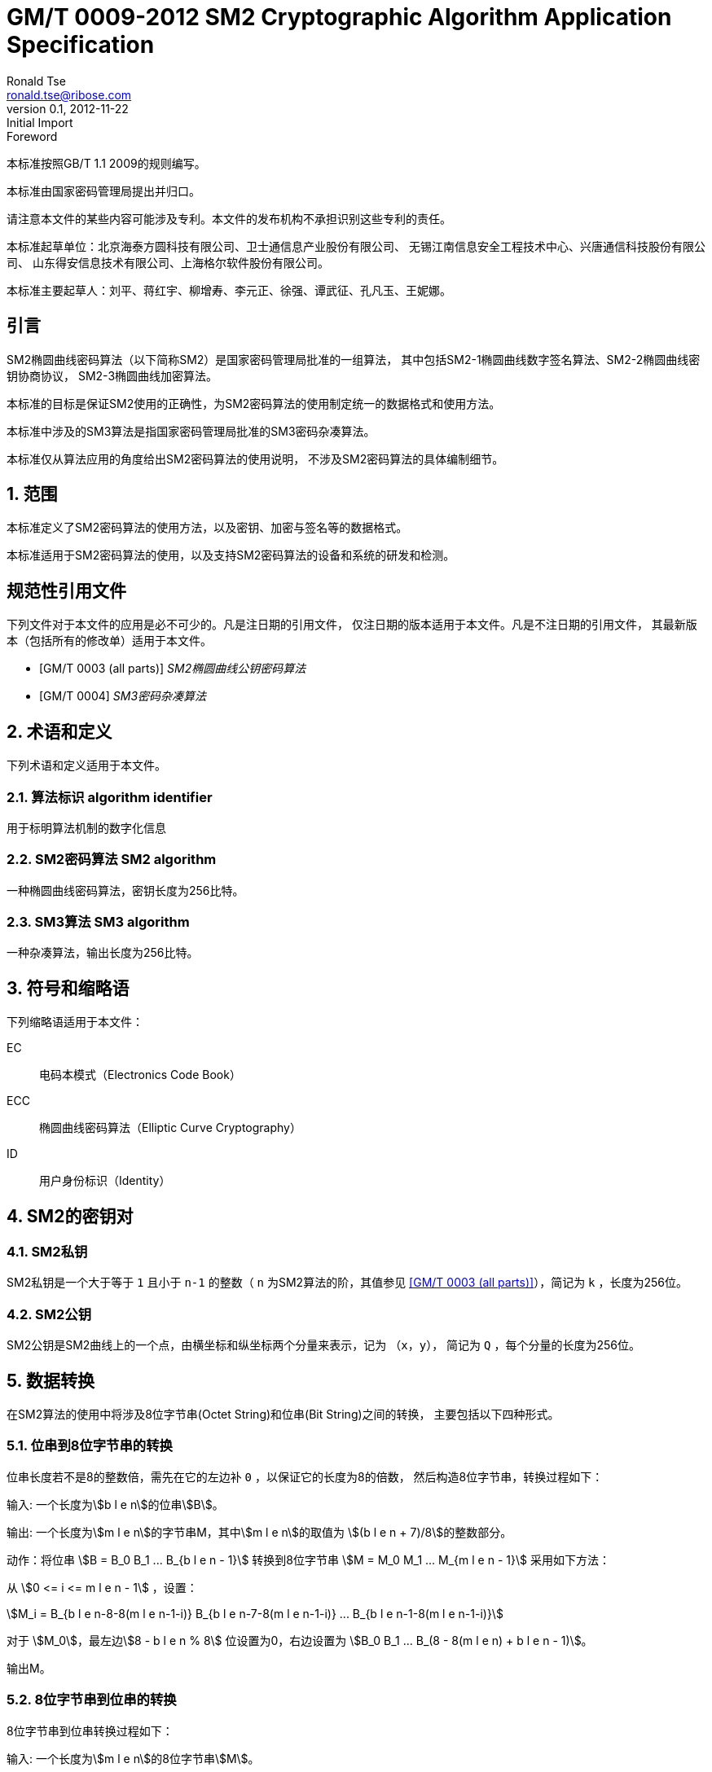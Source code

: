= GM/T 0009-2012 SM2 Cryptographic Algorithm Application Specification
Ronald Tse <ronald.tse@ribose.com>
v0.1, February 9, 2018: Initial Import
:docnumber: 0009
:edition: 1
:revdate: 2012-11-22
:copyright-year: 2012
:language: zh
:script: Hans
:title-main-zh: SM2密码算法使用规范
:title-main-en: SM2 cryptography algorithm application specification
:published-date: 2012-11-22
:activated-date: 2012-11-22
:technical-committee-number: 260
:technical-committee-type: technical
:technical-committee: State Cryptographic Administration of China
:technical-committee-zh: 国家密码管理局
:library-ics: 35.040
:library-L: 80
:scope: sector
:prefix: GM
:mandate: recommended
:stem:

:sectnums!:

//.前言
.Foreword

本标准按照GB/T 1.1 2009的规则编写。
//This standard is authored in accordance with GB/T 1.1-2009.

本标准由{technical-committee-zh}提出并归口。
//This standard is proposed by the State Cryptographic Administration of China.
//This standard is managed by the National Information Security Standardization
//Technical Committee (SAC/TC 260).

请注意本文件的某些内容可能涉及专利。本文件的发布机构不承担识别这些专利的责任。
//Please note that some of this document involve patents. The publishers of this
//document do not bear responsibility of identifying these patents.

// XXX: Did not add the drafters orgs to metadata since it's not yet ready.
本标准起草单位：北京海泰方圆科技有限公司、卫士通信息产业股份有限公司、
无锡江南信息安全工程技术中心、兴唐通信科技股份有限公司、
山东得安信息技术有限公司、上海格尔软件股份有限公司。

////
This standard was drafted by these organizations:

* Beijing Haitai Fangyuan Technology Co., Ltd.
* Westone Information Industry Inc.
* Wuxi Jiangnan Information Technology Co., Ltd., Security Engineering Technology Center
* Xingtang Telecommunications Technology Co., Ltd
* Shanghai Koal Software Co.
* Shandong Dean Information Technology Co., Ltd
////


// XXX: Did not add the drafters persons to metadata since it's not yet ready.
本标准主要起草人：刘平、蒋红宇、柳增寿、李元正、徐强、谭武征、孔凡玉、王妮娜。
////
The main drafters of this standard include:

* Liu Ping
* Jiang Hongyu
* Liu Zengshou
* Li Yuanzheng
* Xu Qiang
* Tan Wuzheng
* Kongfan Yu
* Wang Nina
////

:sectnums!:
[[introduction]]
[heading=introduction]
== 引言
//== Introduction

SM2椭圆曲线密码算法（以下简称SM2）是国家密码管理局批准的一组算法，
其中包括SM2-1椭圆曲线数字签名算法、SM2-2椭圆曲线密钥协商协议，
SM2-3椭圆曲线加密算法。

////
The SM2 Elliptic Curve Cryptographic Algorithm (SM2) is a set of algorithms
approved by the State Cryptographic Administration. It includes the SM2-1
Elliptic Curve Digital Signature Algorithm, the SM2-2 Elliptic Curve Key
Exchange Protocol, and the SM2-3 Elliptic Curve Public-Key Encryption
algorithm.
////

本标准的目标是保证SM2使用的正确性，为SM2密码算法的使用制定统一的数据格式和使用方法。

////
The purpose of this standard is to ensure correctness of the usage of the SM2
cryptographic algorithms, through the standardization of a uniform data format
and method of use.
////

本标准中涉及的SM3算法是指国家密码管理局批准的SM3密码杂凑算法。
////
The SM3 algorithm specified in this standard refers to the SM3 Cryptographic
Hash Algorithm approved by the State Cryptographic Administration.
////

本标准仅从算法应用的角度给出SM2密码算法的使用说明，
不涉及SM2密码算法的具体编制细节。
////
This standard is intended to only provide instructions on the application of
the SM2 cryptographic algorithms, and does not provide details on their actual
calculations.
////

:sectnums:
[[scope]]
[heading=scope]
== 范围
//== Scope

本标准定义了SM2密码算法的使用方法，以及密钥、加密与签名等的数据格式。
////
This standard defines the usage methods of the SM2 cryptographic algorithm, as
well as data formats for secret key, encryption and signature data.
////

本标准适用于SM2密码算法的使用，以及支持SM2密码算法的设备和系统的研发和检测。
////
This standard is applicable to the usage of the SM2 cryptographic algorithm,
and to the development and testing of devices and systems that support the
SM2 cryptographic algorithm.
////

[bibliography]
== 规范性引用文件
//== Normative References

下列文件对于本文件的应用是必不可少的。凡是注日期的引用文件，
仅注日期的版本适用于本文件。凡是不注日期的引用文件，
其最新版本（包括所有的修改单）适用于本文件。

////
The following documents are necessary for the application of this document. For
referenced documents that are dated, only the dated document applies to this
document. For referenced documents that are undated, the latest version
(including all errata) applies to this document.
////

* [[[GMT0003,GM/T 0003 (all parts)]]] _SM2椭圆曲线公钥密码算法_
* [[[GMT0004,GM/T 0004]]] _SM3密码杂凑算法_

////
* <<GMT0003>> (all parts) SM2 Elliptic Curve Cryptography Public Key Algorithm
* <<GMT0004>> SM3 Cryptographic Hash Algorithm
////

[[terms]]
[heading=Terms and definitions]
== 术语和定义
//== Terms And Definitions

下列术语和定义适用于本文件。

//The following terms and definitions apply to this document.

=== [zh]#算法标识# [en]#algorithm identifier#

用于标明算法机制的数字化信息

////
algorithm identifier::
  used to identify the algorithm that generated a digital message
////

=== [zh]#SM2密码算法# [en]#SM2 algorithm#

一种椭圆曲线密码算法，密钥长度为256比特。

////
SM2 algorithm::
  an elliptic curve cryptographic algorithm, with a 256-bit long secret key.
////

=== [zh]#SM3算法# [en]#SM3 algorithm#

一种杂凑算法，输出长度为256比特。

////
SM3 algorithm::
  a hash algorithm with an output length of 256 bits.
////


== 符号和缩略语

下列缩略语适用于本文件：

EC::
  电码本模式（Electronics Code Book）

ECC::
  椭圆曲线密码算法（Elliptic Curve Cryptography）

ID::
  用户身份标识（Identity）


////
The following abbreviations are applicable to this document:

EC::
  Electronic Code Book mode

ECC::
  Elliptic Curve Cryptography

ID::
  User identification

////

== SM2的密钥对
//== SM2 Key Pairs

=== SM2私钥

SM2私钥是一个大于等于 `1` 且小于 `n-1` 的整数（ `n` 为SM2算法的阶，其值参见
<<GMT0003>>），简记为 `k` ，长度为256位。

////
=== SM2 Private Key

The SM2 Private Key is a whole number larger than `1` but less than `(n-1)` (`n` is
the number of rounds of the SM2 algorithm, refer to <<GMT0003>> for its
value).  It is abbreviated as `k`, with a length of 256 bits.
////

=== SM2公钥

SM2公钥是SM2曲线上的一个点，由横坐标和纵坐标两个分量来表示，记为 `（x，y）`，
简记为 `Q` ，每个分量的长度为256位。


////
=== SM2 Public Key

The SM2 Public Key is a point on the SM2 Curve, represented by its x- and
y-coordinates as `(x, y)`, abbreviated as `Q`, with each coordinate of length
256 bits.
////


== 数据转换
//== Data Conversion

在SM2算法的使用中将涉及8位字节串(Octet String)和位串(Bit String)之间的转换，
主要包括以下四种形式。

////
In SM2 calculations these 4 mechanisms are used to convert between Octet
Strings and Bit Strings.
////


=== 位串到8位字节串的转换
//=== Bit String to Octet String Conversion

位串长度若不是8的整数倍，需先在它的左边补 `0` ，以保证它的长度为8的倍数，
然后构造8位字节串，转换过程如下：
//If the bit string length is not a multiple of 8, add `0` to its left to ensure
//the length is divisible by 8. Then create an octet string as below.

输入: 一个长度为stem:[b l e n]的位串stem:[B]。
//INPUT: Bit String stem:[B] of length stem:[b l e n]

输出: 一个长度为stem:[m l e n]的字节串M，其中stem:[m l e n]的取值为
stem:[(b l e n + 7)/8]的整数部分。
//OUTPUT: Octet String stem:[M] of length stem:[m l e n], stem:[m l e n] is the
//whole number portion of stem:[(b l e n + 7)/8].

动作：将位串 stem:[B = B_0 B_1 ... B_{b l e n - 1}] 转换到8位字节串
stem:[M = M_0 M_1 ... M_{m l e n - 1}] 采用如下方法：
//STEPS: Converting bit string stem:[B = B_0 B_1 ... B_{b l e n - 1}] to octet
//string stem:[M = M_0 M_1 ... M_{m l e n - 1}]:

从 stem:[0 <= i <= m l e n - 1] ，设置：
//From stem:[0 <= i <= m l e n - 1], set:

[stem]
++++
M_i = B_{b l e n-8-8(m l e n-1-i)} B_{b l e n-7-8(m l e n-1-i)} ... B_{b l e n-1-8(m l e n-1-i)}
++++

对于 stem:[M_0]，最左边stem:[8 - b l e n % 8] 位设置为0，右边设置为
stem:[B_0 B_1 … B_(8 - 8(m l e n) + b l e n - 1)]。
//For stem:[M_0], the leftmost stem:[8 - b l e n % 8] position should be set to
//stem:[0], the right of it is stem:[B_0 B_1 … B_(8 - 8(m l e n) + b l e n - 1)]

输出M。
//OUTPUT stem:[M].


=== 8位字节串到位串的转换
//=== Octet String to Bit String Conversion

8位字节串到位串转换过程如下：
//Octet String to Bit String Conversion as follows:

输入: 一个长度为stem:[m l e n]的8位字节串stem:[M]。
//INPUT: Octet String stem:[M] of length stem:[m l e n]

输出: 一个长度为stem:[b l e n = (8 times m l e n)]的位串stem:[B]。
//OUTPUT: Octet String stem:[B] of length stem:[b l e n = (8 times m l e n)]

动作：将8位字节串 stem:[M = M_0 M_1 … M_(m l e n-1)] 转换到位串
stem:[B = B_0 B_1 … B_(b l e n-1)] 采用如下方法：
//STEPS: Converting octet string stem:[M = M_0 M_1 … M_(m l e n-1)] to bit string
//stem:[B = B_0 B_1 … B_(b l e n-1)]

从stem:[0 <= i <= m l e n-1]，设置：
//From stem:[0 <= i <= m l e n-1], set:

[stem]
++++
B_(8i) B_(8i+1) … B_(8i+7) = M_i
++++

输出B。
//OUTPUT stem:[B].


=== 整数到8位字节串的转换
//=== Integer to Octet String Conversion

一个整数转换为8位字节串，基本方法是将其先使用二进制表达，
然后把结果位串再转换为8位字节串。以下是转换流程：
//Converting an integer into an octet string, the basic method is to first
//represent the integer in binary, and the output the bit string as an octet
//string. This is the conversion flow:

输入: 一个非负整数stem:[x]，期望的8位字节串长度stem:[m l e n]。基本限制为：
stem:[2^(8 (m l e n)) > x]

//INPUT: A non-negative stem:[x]; expected octet string length stem:[m l e n].
//Where stem:[2^(8 (m l e n)) > x]

输出: 一个长度为stem:[m l e n]的8位字节串stem:[M]。
//OUTPUT: Octet string stem:[M] of length stem:[m l e n]

动作: 将基于stem:[2^8 = 256] 的stem:[x] 值
stem:[x =
x_{m l e n-1}2^(8(m l e n-1)) +
x_{m l e n-2}2^(8(m l e n-2)) +
... x_{1}2^8 + x_0]
转换为一个8位字节串
stem:[M = M_{0}M_{1} … M_{m l e n-1}]采用如下方法：

////
STEPS: Convert a number stem:[x] based on stem:[2^8 = 256],
stem:[x =
x_{m l e n-1}2^(8(m l e n-1)) +
x_{m l e n-2}2^(8(m l e n-2)) +
... x_{1}2^8 + x_0] into stem:[M = M_{0}M_{1} … M_{m l e n-1}]
requires the following method:
////

从stem:[0 <= i <= m l e n–1]，设置：
//Given stem:[0 <= i <= m l e n–1], set:

[stem]
++++
M_{i} = x_{m l e n-1-i}
++++

输出stem:[M]。
//OUTPUT: stem:[M]


=== 8位字节串到整数的转换
//=== Octet String to Whole Number Conversion

可以简单地把8位字节串看成以256为基表示的整数，转换过程如下：
//It is simple to convert an Octet String into a Base 256 whole number.
//Conversion method below:

输入：一个长度stem:[m l e n]的8位字节串stem:[M]。
//INPUT: Octet String stem:[M] of length stem:[m l e n]

输出：一个整数x。
//OUTPUT: Whole number stem:[x]

动作：将一个8位字节串stem:[M = M_0 M_1 … M_{m l e n-1}]
转换为整数stem:[x]方法如下：
//STEPS: Convert stem:[M = M_0 M_1 … M_{m l e n-1}] into whole number stem:[x]
//according to the following actions:

将stem:[M_i] 看作stem:[[0~255]]中的一个整数
//stem:[M_i] is like a whole number within stem:[[0~255]]
　　　　
[stem]
++++
x = sum_{i=0}^{m l e n-1} 2^{8(m l e n-1-i)} M_i
++++

输出stem:[x]。
//Output stem:[x].


== 数据格式
//== Data Format

=== 密钥数据格式
//=== Secret Key Data Format

SM2算法私钥数据格式的ASN.1定义为：
//SM2 secret key data format as described in ASN.1 is:

[source]
----
SM2PrivateKey ::= INTEGER
----

SM2算法公钥数据格式的ASN.1定义为：
//SM2 public key data format as described in ASN.1 is:

[source]
----
SM2PublicKey ::= BIT STRING
----

`SM2PublicKey` 为 `BIT STRING` 类型，内容为 `04 | X | Y`，
其中， `X` 和 `Y` 分别标识公钥的 `x` 分量和 `y` 分量，
其长度各为256位。
//`SM2PublicKey` is of type `BIT STRING`, content is `04 | X | Y`, within that,
//`X` and `Y` specifies the x- and y-coordinates of the public key, each of
//256-bits long.

=== 加密数据格式
//=== Encrypted Data Format

SM2算法加密后的数据格式的ASN.1定义为：
//SM2 encrypted data format as described in ASN.1 is:

[source]
----
SM2Cipher ::= SEQENCE{
  XCoordinate     INTEGER,                -- x 分量
  YCoordinate     INTEGER,                -- y 分量
  HASH            OCTET STRING SIZE(32),  -- 杂凑值
  CipherText      OCTET STRING            -- 密文
}
----

////
[source]
----
SM2Cipher ::= SEQENCE{
  XCoordinate     INTEGER,                -- x-coordinate
  YCoordinate     INTEGER,                -- y-coordinate
  HASH            OCTET STRING SIZE(32),  -- hash value
  CipherText      OCTET STRING            -- ciphertext
}
----
////

其中，`HASH`为使用SM3算法对明文数据运算得到的杂凑值，其长度固定为256位。
`CipherText`是与明文等长的密文。

//`HASH` is the hash value calculated from SM3, with a fixed bit length of
//256-bits. `CipherText` is of same length as its plaintext.

=== 签名数据格式
//=== Signature Data Format

SM2算法签名数据格式的ASN.1定义为：
//SM2 signature data format as described in ASN.1 is:

[source]
----
SM2Signature ::= SEQUENCE{
  R   INTEGER,  -- 签名值的第一部分
  S   INTEGER   -- 签名值的第二部分
}
----

////
[source]
----
SM2Signature ::= SEQUENCE{
  R   INTEGER,  -- first portion of signature
  S   INTEGER   -- second portion of signature
}
----
////

`R` 和 `S` 的长度各为256位。
//`R` and `S` are of 256 bits long.


=== 密钥对保护数据格式
//=== Enveloped Secret Key Data Format

在SM2密钥对传递时，需要对SM2密钥对进行加密保护。具体的保护方法为：
//When transferring a SM2 secret key, the SM2 secret key should be encrypted. The
//encryption method is:

. 产生一个对称密钥；

. 按对称密码算法标识指定的算法对SM2私钥进行加密，得到私钥的密文。
  若对称算法为分组算法，则其运算模式为ECB；

. 使用外部SM2公钥加密对称密钥得到对称密钥密文；

. 将私钥密文、对称密钥密文封装到密钥对保护数据中。

////
. Create a symmetric secret key;

. According to the necessary calculation methods, encrypt the SM2 private key
  to obtain the private key's ciphertext. If the symmetric encryption method is a
  block cipher, utilize ECB mode;

. Utilize SM2 public key to encrypt the symmetric secret key to obtain
  symmetric secret key ciphertext;

. Put the SM2 private key ciphertext, symmetric secret key ciphertext into an
  Enveloped Key Data Format.
////


SM2密钥对的保护数据格式的ASN.1定义为：
//SM2 Enveloped Secret Key data format as described in ASN.1 is:

[source]
----
SM2EnvelopedKey ::=  SEQUENCE{
  symAlgID                AlgorithmIdentifier,  -- 对称密码算法标识
  symEncryptedKey         SM2Cipher,            -- 对称密钥密文
  Sm2PublicKey            SM2PublicKey,         -- SM2公钥
  Sm2EncryptedPrivateKey  BIT STRING            -- SM2私钥密文
}
----

////
[source]
----
SM2EnvelopedKey ::=  SEQUENCE{
  symAlgID                AlgorithmIdentifier,  -- Symmetric Encryption Algorithm ID
  symEncryptedKey         SM2Cipher,            -- Symmetric Encryption Key encrypted by SM2 Public Key
  Sm2PublicKey            SM2PublicKey,         -- SM2 Public Key
  Sm2EncryptedPrivateKey  BIT STRING            -- SM2 Private Key Encrypted by Symmetric Encryption
}
----
////

== 预处理
//== Pre-processing

=== 预处理1
//=== Pre-processing 1

预处理1是指使用签名方的用户身份标识和签名方公钥，通过运算得到 `Z` 值的过程。
`Z` 值用于预处理2，也用于SM2密钥协商协议。
//Pre-processing 1 is to use the signing party's identifier and signature public
//key, to calculate value `Z`.
//`Z` is used in pre-processing 2, which is the SM2 key negotiation.

输入:

* `ID` ： 字节串。 用户身份标识。
* `Q` ： `SM2PublicKey` 。用户的公钥。

////
INPUT:

* `ID`: Byte String. User Identifier.
* `Q`: `SM2PublicKey`. User Public Key.
////

输出:

* `Z`: 字节串。 预处理1的输出。

////
OUTPUT:

* `Z`: Byte String. Output of Pre-processing 1.
////

计算公式为：
//Formula is:

[source]
----
Z = SM3(ENTL|ID|a|b|xG|yG|xA|yA)
----

其中：

* `ENTL` 为由2个字节表示的ID的比特长度；
* `ID` 为用户身份标识；
* `a`, `b` 为系统曲线参数；
* `xG`, `yG` 为基点；
* `xA`, `yA` 为用户的公钥。

////
Where:

* `ENTL` is a 2 byte field indicating bit-length of ID;
* `ID` is the User Identifier;
* `a`, `b` is the System Curve Parameter;
* `xG`, `yG` are the base points;
* `xA`, `yA` represents the User's Public Key.
////

详细的计算过程参见 <<GMT0003>> 和 <<GMT0004>>。
//For detailed calculations see <<GMT0003>> and <<GMT0004>>.


=== 预处理2
//=== Pre-processing 2

预处理2是指使用 `Z` 值和待签名消息，通过SM3运算得到杂凑值 `H` 的过程。
杂凑值 `H` 用于SM2数字签名。

//Pre-processing 2 is the process of using value `Z` and the message to be
//signed, utilize SM3 to calculate hash value `H`.
//Hash value `H` is used for the calculation of SM2 digital signatures.

输入:

* `Z`: 字节串。预处理2的输入。
* `M`: 字节串。待签名消息。

////
INPUT:

* `Z`: Byte String. Input to Pre-processing 2.
* `M`: Byte String. Message to be signed.
////

输出:

* `H`: 字节串。杂凑值。

////
OUTPUT:

* `H`: Byte String. Hash Value.
////

计算公式为：
//Calculation:

[source]
----
H = SM3(Z|M)
----

详细的计算过程参见 <<GMT0003>> 和<<GMT0004>>。
//For detailed calculations see <<GMT0003>> and <<GMT0004>>.


== 计算过程
//== Calculation Process

=== 生成密钥
//=== Generation of Secret Key

SM2密钥生成是指生成SM2算法的密钥对的过程，该密钥对包括私钥和与之对应的公钥。
其中，私钥的长度为256位，公钥的长度为512位。
//SM2 secret key generation is the process of using SM2 calculations to create a
//pair of keys, this pair of keys include a private key and the corresponding
//public key. The private key is of 256-bits long and the public key 512-bits
//long.

输入:

* 无

////
INPUT:

* None
////

输出:

* `k`: `SM2PrivateKey` 。 SM2私钥。
* `Q`: `SM2PublicKey` 。 SM2公钥。

////
OUTPUT:

* `k`: `SM2PrivateKey`. SM2 Private Key.
* `Q`: `SM2PublicKey`. SM2 Public Key.
////

详细的计算过程参见<<GMT0003>>。
//For detailed calculations see <<GMT0003>>.



=== 加密
//=== Encryption

SM2加密是指使用指定公开密钥对明文进行特定的加密计算，生成相应密文的过程。
该密文只能由该指定公开密钥对应的私钥解密。
//SM2 Encryption is to use the public key of the given key pair to perform
//encryption, in order to generate ciphertext. This ciphertext can only be
//decrypted by the corresponding private key.

输入:

* `Q`: `SM2PublicKey`。 SM2公钥。
* `m`: Byte 字节串。 待加密的明文数据。

////
INPUT:

* `Q`: `SM2PublicKey`. SM2 Public Key.
* `m`: Byte String. Plaintext To Be Encrypted.
////

输出:

* `c`: `SM2Cipher`. 密文.

////
OUTPUT:

* `c`: `SM2Cipher`. Ciphertext.
////

其中：

* 输出参数 `c` 的格式由本规范7.2中定义；
* 输出参数 `c` 的 `XCoordinate` 、 `YCoordinate` 为随机产生的公钥的x分量和y分量；
* 输出参数 `c` 中的 `HASH` 的计算公式为：
  `HASH = SM3( x | m | y )`
  其中，x，y为Q的x分量和y分量；

////
Where:

* Output `c` is in the format defined by Section 7.2;
* Output `c`'s `XCoordinate`, `YCoordinate` are randomly generated x- and y-coordinates;
* Output `c`'s `HASH` was calculated as `HASH = SM3( x | m | y )`, where `x`, `y` are
  `Q`'s x- and y-coordinates;
////

输出参数 `c` 中 `CipherText` 为加密密文，其长度等于明文的长度。
//Output `c`'s `CipherText` is the ciphertext, its length is identical to that of
//the plaintext.

详细的计算过程参见 <<GMT0003>> 和 <<GMT0004>>。
//For detailed calculations see <<GMT0003>> and <<GMT0004>>.


=== 解密
//=== Decryption

SM2解密是指使用指定私钥对密文进行解密计算，还原对应明文的过程。
//SM2 Decryption means using a private key to decrypt a ciphertext encrypted by
//the corresponding public key to obtain the plaintext.


输入:

* `d`: `SM2PrivateKey`。 SM2私钥。
* `c`: `SM2Cipher`。 密文。

////
INPUT:

* `d`: `SM2PrivateKey`. SM2 private key.
* `c`: `SM2Cipher`. Ciphertext.
////

输出:

* `m`: 字节串。 与密文对应的明文。

////
OUTPUT:

* `m`: Byte String. Corresponding plaintext to ciphertext.
////

`m` 为 `SM2Cipher` 经过解密运算得到的明文，
该明文的长度与输入参数 `c` 中 `CipherText` 的长度相同。
//`m` is the decrypted plaintext of `SM2Cipher`, the length of plaintext is
//the same as that of the input `CipherText` of `c`.

详细的计算过程参见<<GMT0003>>。
//For detailed calculations see <<GMT0003>>.


=== 数字签名
//=== Digital Signature

SM2签名是指使用预处理2的结果和签名者私钥，通过签名计算得到签名结果的过程。
//SM2 signature is to obtain a signature by using the result of pre-processing
//2's together with the signer's private key through the signing process.

输入:

* `d`: `SM2PrivateKey`。 签名者私钥。
* `H`: 字节串。 预处理2的结果。

////
INPUT:

* `d`: `SM2PrivateKey`. Signer's Private Key.
* `H`: Byte String. Result of Pre-processing 2.
////

输出:

* `sign`: `SM2Signature`。 签名值。

////
OUTPUT:

* `sign`: `SM2Signature`. Signature value.
////

详细的计算过程参见 <<GMT0003>>。
//For detailed calculations see <<GMT0003>>.


=== 签名验证
//=== Signature Verification

SM2签名验证是指使用预处理2的结果、签名值和签名者的公钥，
通过验签计算确定签名是否通过验证的过程。
//SM2 signature verification is to verify a signature through using the result of
//pre-processing 2, the signature value and the signer's public key, through a
//verification process.

输入:

* `H`: 字节串. 预处理2的结果
* `sign`: `SM2Signature`. 签名值
* `Q`: `PublicKey`. 签名者的公钥.

////
INPUT:

* `H`. Byte String. Result of Pre-processing 2
* `sign`. `SM2Signature`. Signature value
* `Q`. `PublicKey`. Signer's Public Key.
////

输出:

* 为 `真` 表示"`验证通过`"，为 `假` 表示"`验证不通过`"。

////
OUTPUT:

* `true` if "`validation passed`", `false` if "`validation failed`".
////

详细的计算过程参见 <<GMT0003>>。
//For detailed calculations see <<GMT0003>>.


=== 密钥协商
//=== Secret Key Negotiation

密钥协商是在两个用户之间建立一个共享秘密密钥的协商过程，
通过这种方式能够确定一个共享秘密密钥的值。
////
Secret key negotiation is the negotiation process between two users for the
setup of a shared secret key.
////

设密钥协商双方为stem:[A]、stem:[B]，其密钥对分别为
stem:[(d_A, Q_A)]和stem:[(d_B, Q_B)]，
双方需要获得的密钥数据的比特长度为stem:[k l e n]。
密钥协商协议分为两个阶段。

////
Assume the parties of negotiation are stem:[A] and stem:[B], their secret key
pairs are stem:[(d_A, Q_A)] and stem:[(d_B, Q_B)], both parties need to receive
a secret key data of stem:[k l e n] bits long.
Secret key negotiation is split into two stages.
////

第一阶段：产生临时密钥对
//Stage 1: Create A Temporary Secret Key Pair

用户stem:[A]：

* 调用生成密钥算法产生临时密钥对stem:[(r_A, R_A)]，将stem:[R_A]和用户stem:[A]
  的用户身份标识stem:[ID_A]发送给用户stem:[B]。

////
User stem:[A]:

* Utilize the secret key generation algorithm to create temporary key pair stem:[(r_A, R_A)],
  send stem:[R_A] and user stem:[A]'s user identifier stem:[ID_A] to user stem:[B].
////

用户stem:[B]：

* 调用生成密钥算法产生临时密钥对stem:[(r_B, R_B)]，将stem:[R_B]和
  用户stem:[B]的用户身份标识stem:[ID_B]发送给用户stem:[A]。

////
User stem:[B]:

* Utilize the secret key generation algorithm to create temporary key pair stem:[(r_B, R_B)],
send stem:[R_B] and user stem:[B]'s user identifier stem:[ID_B] to user stem:[A].
////


第二阶段：计算共享秘密密钥
//Stage 2: Calculate The Shared Secret Key

用户 stem:[A]：
//User stem:[A]:

* 输入参数：

** stem:[Q_A]: `SM2PublicKey`。 用户 stem:[A] 的公钥
** stem:[Q_B]: `SM2PublicKey`。 用户 stem:[B] 的公钥
** stem:[R_A]: `SM2PublicKey`。 用户 stem:[A] 的临时公钥
** stem:[ID_A]: `OCTET STRING`。 用户 stem:[A] 的用户身份标识
** stem:[R_B]: `SM2PublicKey`。 用户 stem:[B] 的临时公钥
** stem:[ID_B]: `OCTET STRING`。 用户 stem:[A] 的用户身份标识
** stem:[d_A]: `SM2PrivateKey`。 用户 stem:[A] 的私钥
** stem:[r_A]: `SM2PrivateKey`。 用户 stem:[A] 的临时私钥
** stem:[k l e n]: `INTEGER`。 需要输出的密钥数据的比特长度

* 输出参数：

** stem:[K]: `OCTET STRING`. 位长为 stem:[k l e n] 的密钥数据

* 步骤：

.. 用 stem:[ID_A] 和 stem:[Q_A] 作为输入参数，调用预处理1得到 stem:[Z_A];
.. 用 stem:[ID_B] 和 stem:[Q_B] 作为输入参数，调用预处理1得到 stem:[Z_B];
.. 以 stem:[k l e n], stem:[Z_A], stem:[Z_B], stem:[d_A], stem:[r_A],
  stem:[R_A], stem:[Q_B], stem:[R_B] 为输入参数，进行运算得到 stem:[K].

////
* Input Parameters:

** stem:[Q_A]: `SM2PublicKey`. User stem:[A]'s public key.
** stem:[Q_B]: `SM2PublicKey`. User stem:[B]'s public key.
** stem:[R_A]: `SM2PublicKey`. User stem:[A]'s temporary public key.
** stem:[ID_A]: `OCTET STRING`. User stem:[A]'s user identifier.
** stem:[R_B]: `SM2PublicKey`. User stem:[B]'s temporary public key.
** stem:[ID_B]: `OCTET STRING`. User stem:[A]'s user identifier.
** stem:[d_A]: `SM2PrivateKey`. User stem:[A]'s private key.
** stem:[r_A]: `SM2PrivateKey`. User stem:[A]'s temporary private key.
** stem:[k l e n]: `INTEGER`. Required bit-length of shared secret key.

* Output Parameters:

** stem:[K]: `OCTET STRING`. Secret key of stem:[k l e n] bits long.

* Steps:

.. Use stem:[ID_A] and stem:[Q_A] as input to pre-processing 1 to obtain stem:[Z_A];
.. Use stem:[ID_B] and stem:[Q_B] as input to pre-processing 1 to obtain stem:[Z_B];
.. Use stem:[k l e n], stem:[Z_A], stem:[Z_B], stem:[d_A], stem:[r_A],
  stem:[R_A], stem:[Q_B], stem:[R_B] as input to calculate stem:[K].
////


用户 stem:[B]:

* 输入参数：

** stem:[Q_B]: `SM2PublicKey`。 用户 stem:[B] 的公钥
** stem:[Q_A]: `SM2PublicKey`。 用户 stem:[A] 的公钥
** stem:[R_B]: `SM2PublicKey`。 用户 stem:[B] 的临时公钥
** stem:[ID_B]: `OCTET STRING`。 用户 stem:[A] 的用户身份标识
** stem:[R_A]: `SM2PublicKey`。 用户 stem:[A] 的临时公钥
** stem:[ID_A]: `OCTET STRING`。 用户 stem:[A] 的用户身份标识
** stem:[d_B]: `SM2PrivateKey`。 用户 stem:[B] 的私钥
** stem:[r_B]: `SM2PrivateKey`。 用户 stem:[B] 的临时私钥
** stem:[k l e n]: `INTEGER`。 需要输出的密钥数据的比特长度

* 输出参数：

** stem:[K]: `OCTET STRING`. 位长为 stem:[k l e n] 的密钥数据

* 步骤：

.. 用 stem:[ID_A] 和 stem:[Q_A] 作为输入参数，调用预处理1得到 stem:[Z_A];
.. 用 stem:[ID_B] 和 stem:[Q_B] 作为输入参数，调用预处理1得到 stem:[Z_B];
.. 以 stem:[k l e n], stem:[Z_A], stem:[Z_B], stem:[d_A], stem:[r_A],
  stem:[R_A], stem:[Q_B], stem:[R_B] 为输入参数，进行运算得到 stem:[K].


////
* Input Parameters:

** stem:[Q_B]: `SM2PublicKey`. User stem:[B]'s public key.
** stem:[Q_A]: `SM2PublicKey`. User stem:[A]'s public key.
** stem:[R_B]: `SM2PublicKey`. User stem:[B]'s temporary public key.
** stem:[ID_B]: `OCTET STRING`. User stem:[A]'s user identifier.
** stem:[R_A]: `SM2PublicKey`. User stem:[A]'s temporary public key.
** stem:[ID_A]: `OCTET STRING`. User stem:[A]'s user identifier.
** stem:[d_B]: `SM2PrivateKey`. User stem:[B]'s private key.
** stem:[r_B]: `SM2PrivateKey`. User stem:[B]'s temporary private key.
** stem:[k l e n]: `INTEGER`. Required bit-length of shared secret key.

* Output Parameters:

** stem:[K]: `OCTET STRING`. Secret key of stem:[k l e n] bits long.

* Steps:

.. Use stem:[ID_A] and stem:[Q_A] as input to pre-processing 1 to obtain stem:[Z_A];
.. Use stem:[ID_B] and stem:[Q_B] as input to pre-processing 1 to obtain stem:[Z_B];
.. Use stem:[k l e n], stem:[Z_A], stem:[Z_B], stem:[d_A], stem:[r_A],
  stem:[R_A], stem:[Q_B], stem:[R_B] as input to calculate stem:[K].
////

详细的计算过程参见 <<GMT0003>> 和 <<GMT0004>>。
//For detailed calculations see <<GMT0003>> and <<GMT0004>>.

== 用户身份标识 `ID` 的默认值
//== Default Value For User Identifier `ID`

无特殊约定的情况下，用户身份标识ID的长度为16字节，其默认值从左至右依次为：
//Without pre-agreement, the user identifier `ID` should have length of 16 bytes,
//with the default value from left to right as the following
//(the ASCII hexadecimal representation of string `1234567812345678`):

[source]
----
0x31 0x32 0x33 0x34 0x35 0x36 0x37 0x38 0x31 0x32 0x33 0x34 0x35 0x36 0x37 0x38
----


[bibliography]
== 参考文献
